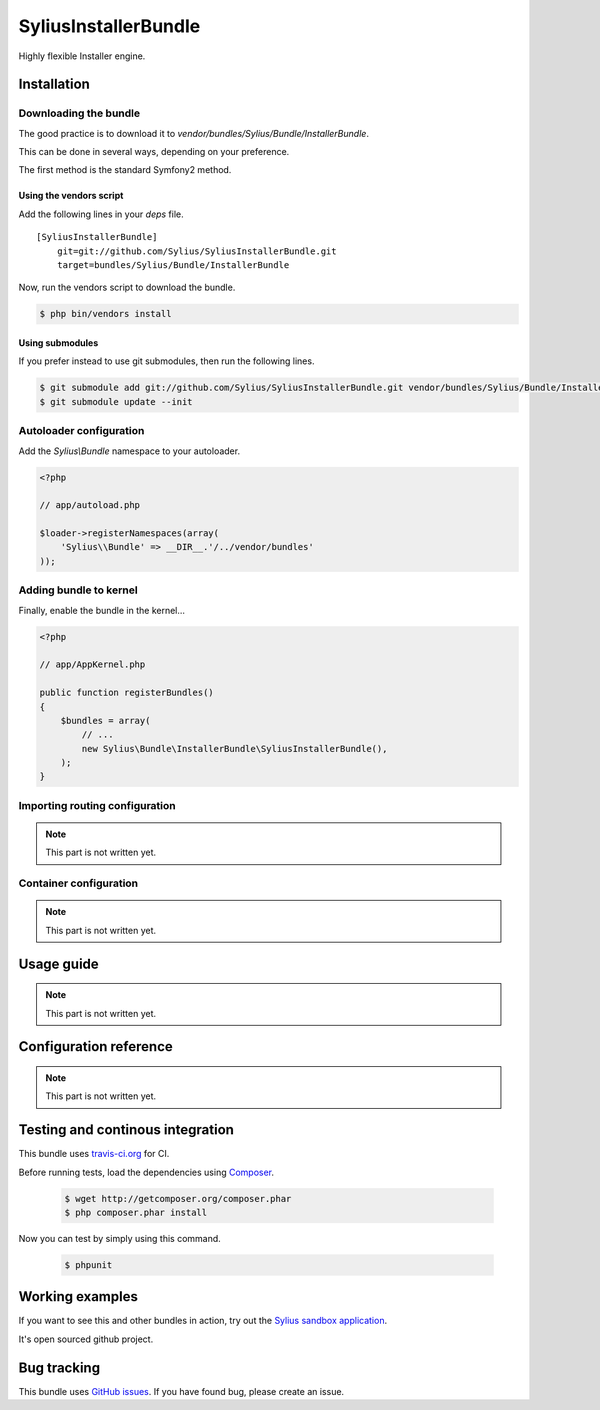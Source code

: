 SyliusInstallerBundle
======================

Highly flexible Installer engine.

Installation
------------

Downloading the bundle
~~~~~~~~~~~~~~~~~~~~~~

The good practice is to download it to `vendor/bundles/Sylius/Bundle/InstallerBundle`.

This can be done in several ways, depending on your preference.

The first method is the standard Symfony2 method.

Using the vendors script
************************

Add the following lines in your `deps` file. ::

    [SyliusInstallerBundle]
        git=git://github.com/Sylius/SyliusInstallerBundle.git
        target=bundles/Sylius/Bundle/InstallerBundle

Now, run the vendors script to download the bundle.

.. code-block:: bash

    $ php bin/vendors install

Using submodules
****************

If you prefer instead to use git submodules, then run the following lines.

.. code-block:: bash

    $ git submodule add git://github.com/Sylius/SyliusInstallerBundle.git vendor/bundles/Sylius/Bundle/InstallerBundle
    $ git submodule update --init

Autoloader configuration
~~~~~~~~~~~~~~~~~~~~~~~~

Add the `Sylius\\Bundle` namespace to your autoloader.

.. code-block:: php

    <?php

    // app/autoload.php

    $loader->registerNamespaces(array(
        'Sylius\\Bundle' => __DIR__.'/../vendor/bundles'
    ));

Adding bundle to kernel
~~~~~~~~~~~~~~~~~~~~~~~

Finally, enable the bundle in the kernel...

.. code-block:: php

    <?php

    // app/AppKernel.php

    public function registerBundles()
    {
        $bundles = array(
            // ...
            new Sylius\Bundle\InstallerBundle\SyliusInstallerBundle(),
        );
    }

Importing routing configuration
~~~~~~~~~~~~~~~~~~~~~~~~~~~~~~~

.. note::

    This part is not written yet.

Container configuration
~~~~~~~~~~~~~~~~~~~~~~~

.. note::

    This part is not written yet.

Usage guide
-----------

.. note::

    This part is not written yet.

Configuration reference
-----------------------

.. note::

    This part is not written yet.
                
Testing and continous integration
----------------------------------

.. image:: http://travis-ci.org/Sylius/SyliusInstallerBundle.png

This bundle uses `travis-ci.org <http://travis-ci.org/Sylius/SyliusInstallerBundle>`_ for CI.

Before running tests, load the dependencies using `Composer <http://packagist.org>`_.

    .. code-block:: bash

        $ wget http://getcomposer.org/composer.phar
        $ php composer.phar install

Now you can test by simply using this command.

    .. code-block:: bash

        $ phpunit

Working examples
----------------

If you want to see this and other bundles in action, try out the `Sylius sandbox application <http://github.com/Sylius/Sylius-Sandbox>`_.

It's open sourced github project.

Bug tracking
------------

This bundle uses `GitHub issues <https://github.com/Sylius/SyliusInstallerBundle/issues>`_.
If you have found bug, please create an issue.
